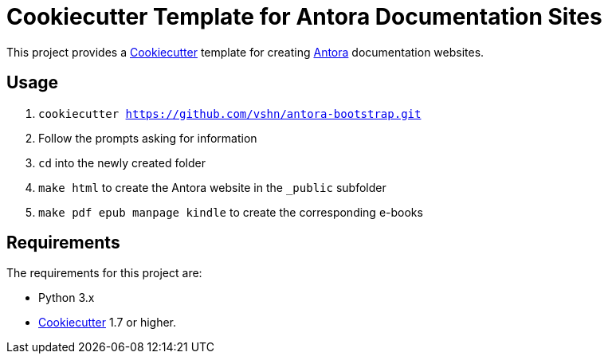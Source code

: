= Cookiecutter Template for Antora Documentation Sites

This project provides a https://cookiecutter.readthedocs.io/[Cookiecutter] template for creating https://antora.org/[Antora] documentation websites.

== Usage

. `cookiecutter https://github.com/vshn/antora-bootstrap.git`
. Follow the prompts asking for information
. `cd` into the newly created folder
. `make html` to create the Antora website in the `_public` subfolder
. `make pdf epub manpage kindle` to create the corresponding e-books

== Requirements

The requirements for this project are:

* Python 3.x
* https://cookiecutter.readthedocs.io/[Cookiecutter] 1.7 or higher.

